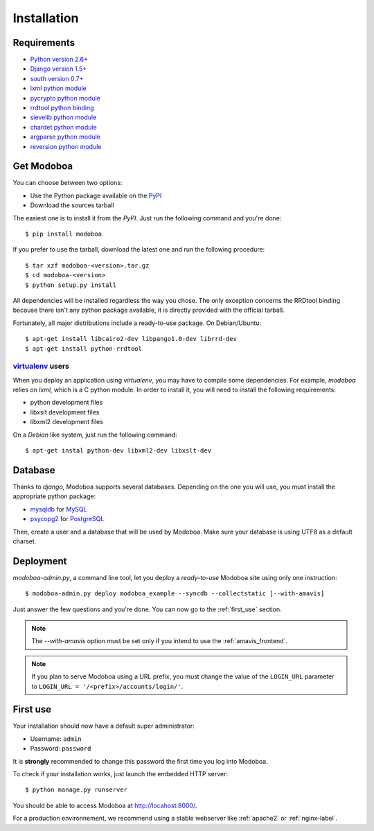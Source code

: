 .. _installation:

############
Installation
############

************
Requirements
************

* `Python version 2.6+ <http://python.org/>`_
* `Django version 1.5+ <http://docs.djangoproject.com/en/dev/intro/install/#intro-install>`_
* `south version 0.7+ <http://south.aeracode.org/>`_
* `lxml python module <http://codespeak.net/lxml/>`_
* `pycrypto python module <http://www.dlitz.net/software/pycrypto/>`_
* `rrdtool python binding <http://oss.oetiker.ch/rrdtool/>`_
* `sievelib python module <http://pypi.python.org/pypi/sievelib>`_
* `chardet python module <http://pypi.python.org/pypi/chardet>`_
* `argparse python module <http://pypi.python.org/pypi/argparse>`_
* `reversion python module <https://github.com/etianen/django-reversion>`_

.. _get_modoboa:

***********
Get Modoboa
***********

You can choose between two options:

* Use the Python package available on the `PyPI <http://pypi.python.org/pypi>`_
* Download the sources tarball

The easiest one is to install it from the *PyPI*. Just run the
following command and you're done::

  $ pip install modoboa

If you prefer to use the tarball, download the latest one and run the
following procedure::

  $ tar xzf modoboa-<version>.tar.gz
  $ cd modoboa-<version>
  $ python setup.py install

All dependencies will be installed regardless the way you chose. The
only exception concerns the RRDtool binding because there isn't any
python package available, it is directly provided with the official
tarball.

Fortunately, all major distributions include a ready-to-use
package. On Debian/Ubuntu::

  $ apt-get install libcairo2-dev libpango1.0-dev librrd-dev
  $ apt-get install python-rrdtool

`virtualenv <http://www.virtualenv.org/en/latest/>`_ users
==========================================================

When you deploy an application using *virtualenv*, you may have to
compile some dependencies. For example, *modoboa* relies on *lxml*,
which is a C python module. In order to install it, you will need to
install the following requirements:

* python development files
* libxslt development files
* libxml2 development files

On a *Debian* like system, just run the following command::

  $ apt-get instal python-dev libxml2-dev libxslt-dev

.. _database:

********
Database
********

Thanks to *django*, Modoboa supports several databases. Depending on
the one you will use, you must install the appropriate python package:

* `mysqldb <http://mysql-python.sourceforge.net/>`_ for `MySQL <http://www.mysql.com>`_
* `psycopg2 <http://initd.org/psycopg/>`_ for `PostgreSQL <http://www.postgresql.org>`_

Then, create a user and a database that will be used by Modoboa. Make
sure your database is using UTF8 as a default charset.

.. _deployment:

**********
Deployment
**********

`modoboa-admin.py`, a command line tool, let you deploy a
*ready-to-use* Modoboa site using only one instruction::

  $ modoboa-admin.py deploy modoboa_example --syncdb --collectstatic [--with-amavis]

Just answer the few questions and you're done. You can now go to the
:ref:`first_use` section.

.. note::

   The `--with-amavis` option must be set only if you intend to use
   the :ref:`amavis_frontend`.

.. note::

  If you plan to serve Modoboa using a URL prefix, you must change the
  value of the ``LOGIN_URL`` parameter to ``LOGIN_URL = '/<prefix>/accounts/login/'``.

.. _first_use:

*********
First use
*********

Your installation should now have a default super administrator:

* Username: ``admin``
* Password: ``password``

It is **strongly** recommended to change this password the first time
you log into Modoboa.

To check if your installation works, just launch the embedded HTTP
server::

  $ python manage.py runserver

You should be able to access Modoboa at http://locahost:8000/.

For a production environnement, we recommend using a stable webserver
like :ref:`apache2` or :ref:`nginx-label`.
